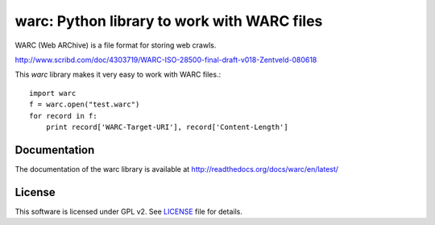 warc: Python library to work with WARC files
============================================

WARC (Web ARChive) is a file format for storing web crawls.

http://www.scribd.com/doc/4303719/WARC-ISO-28500-final-draft-v018-Zentveld-080618

This `warc` library makes it very easy to work with WARC files.::

    import warc
    f = warc.open("test.warc")
    for record in f:
        print record['WARC-Target-URI'], record['Content-Length']

Documentation
-------------

The documentation of the warc library is available at http://readthedocs.org/docs/warc/en/latest/

License
-------

This software is licensed under GPL v2. See LICENSE_ file for details.

.. LICENSE: http://github.com/anandology/warc/blob/master/LICENSE
